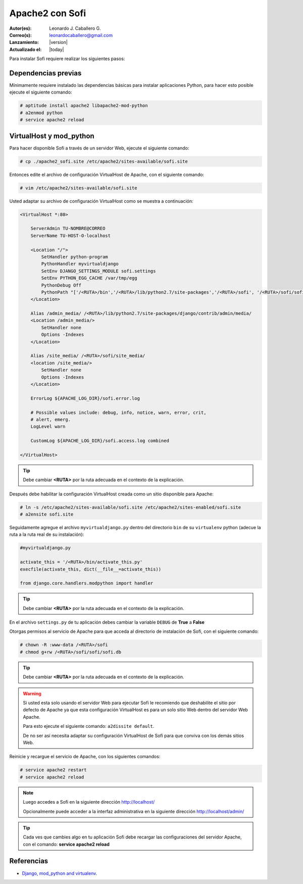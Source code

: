 .. -*- coding: utf-8 -*-

.. _apache2_mod_python:

Apache2 con Sofi
================

:Autor(es): Leonardo J. Caballero G.
:Correo(s): leonardocaballero@gmail.com
:Lanzamiento: |version|
:Actualizado el: |today|

Para instalar Sofi requiere realizar los siguientes pasos:

Dependencias previas
--------------------

Mínimamente requiere instalado las dependencias básicas para 
instalar aplicaciones Python, para hacer esto posible ejecute 
el siguiente comando:

.. code-block:: console

    # aptitude install apache2 libapache2-mod-python
    # a2enmod python
    # service apache2 reload

VirtualHost y mod_python
------------------------

Para hacer disponible Sofi a través de un servidor Web, ejecute 
el siguiente comando:

.. code-block:: console

    # cp ./apache2_sofi.site /etc/apache2/sites-available/sofi.site

Entonces edite el archivo de configuración VirtualHost de 
Apache, con el siguiente comando:

.. code-block:: console

    # vim /etc/apache2/sites-available/sofi.site
    
Usted adaptar su archivo de configuración VirtualHost como se 
muestra a continuación:

.. code-block:: cfg

    <VirtualHost *:80>

        ServerAdmin TU-NOMBRE@CORREO
        ServerName TU-HOST-O-localhost

        <Location "/">
            SetHandler python-program
            PythonHandler myvirtualdjango
            SetEnv DJANGO_SETTINGS_MODULE sofi.settings
            SetEnv PYTHON_EGG_CACHE /var/tmp/egg
            PythonDebug Off
            PythonPath "['/<RUTA>/bin','/<RUTA>/lib/python2.7/site-packages','/<RUTA>/sofi', '/<RUTA>/sofi/sofi', '/<RUTA>/apps'] + sys.path"
        </Location>

        Alias /admin_media/ /<RUTA>/lib/python2.7/site-packages/django/contrib/admin/media/
        <Location /admin_media/>
            SetHandler none
            Options -Indexes
        </Location>

        Alias /site_media/ /<RUTA>/sofi/site_media/
        <location /site_media/>
            SetHandler none
            Options -Indexes
        </Location>

        ErrorLog ${APACHE_LOG_DIR}/sofi.error.log

        # Possible values include: debug, info, notice, warn, error, crit,
        # alert, emerg.
        LogLevel warn

        CustomLog ${APACHE_LOG_DIR}/sofi.access.log combined

    </VirtualHost>

.. tip::

  Debe cambiar **<RUTA>** por la ruta adecuada en el contexto de la explicación.

Después debe habilitar la configuración VirtualHost creada como 
un sitio disponible para Apache:

.. code-block:: console

    # ln -s /etc/apache2/sites-available/sofi.site /etc/apache2/sites-enabled/sofi.site
    # a2ensite sofi.site

Seguidamente agregue el archivo ``myvirtualdjango.py`` dentro 
del directorio ``bin`` de su ``virtualenv`` python (adecue la 
ruta a la ruta real de su instalación):

.. code-block:: python

    #myvirtualdjango.py
    
    activate_this = '/<RUTA>/bin/activate_this.py'
    execfile(activate_this, dict(__file__=activate_this))
    
    from django.core.handlers.modpython import handler

.. tip::

  Debe cambiar **<RUTA>** por la ruta adecuada en el contexto de la explicación.

En el archivo ``settings.py`` de tu aplicación debes cambiar la variable 
``DEBUG`` de **True** a **False**


Otorgas permisos al servicio de Apache para que acceda al directorio 
de instalación de Sofi, con el siguiente comando:

.. code-block:: console

    # chown -R :www-data /<RUTA>/sofi
    # chmod g+rw /<RUTA>/sofi/sofi/sofi.db

.. tip::

  Debe cambiar **<RUTA>** por la ruta adecuada en el contexto de la explicación.

.. warning::

  Si usted esta solo usando el servidor Web para ejecutar Sofi le recomiendo que 
  deshabilite el sitio por defecto de Apache ya que esta configuración VirtualHost 
  es para un solo sitio Web dentro del servidor Web Apache.
  
  Para esto ejecute el siguiente comando: ``a2dissite default``.
  
  De no ser así necesita adaptar su configuración VirtualHost de Sofi para que 
  conviva con los demás sitios Web.

Reinicie y recargue el servicio de Apache, con los siguientes comandos:

.. code-block:: console

    # service apache2 restart
    # service apache2 reload

.. note::

  Luego accedes a Sofi en la siguiente dirección http://localhost/
  
  Opcionalmente puede acceder a la interfaz administrativa en la siguiente dirección http://localhost/admin/

.. tip::

  Cada ves que cambies algo en tu aplicación Sofi debe recargar las configuraciones 
  del servidor Apache, con el comando: **service apache2 reload**

Referencias
-----------

-   `Django, mod_python and virtualenv`_.

.. _virtual Python: https://lcaballero.wordpress.com/2012/10/22/creacion-de-entornos-virtuales-python/
.. _entorno virtual Python: https://lcaballero.wordpress.com/2012/10/22/creacion-de-entornos-virtuales-python/
.. _Django, mod_python and virtualenv: http://mydjangoblog.com/2009/03/30/django-mod_python-and-virtualenv/
